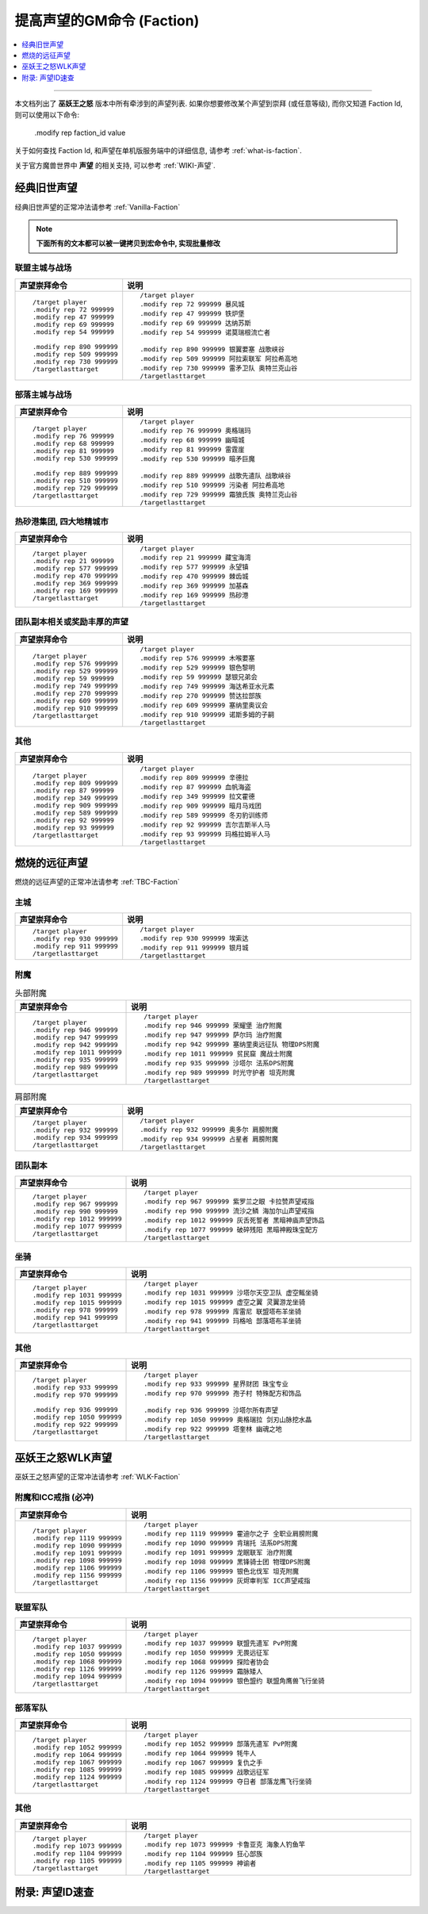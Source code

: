 .. _提高声望的GM命令:

提高声望的GM命令 (Faction)
===============================================================================

.. contents::
    :class: this-will-duplicate-information-and-it-is-still-useful-here
    :depth: 1
    :local:

.. image:: Reputation.png

------

.. image:: /_static/image/expansion-logo/WoW01-Vanilla-Logo.png
    :target: 经典旧世声望GM命令_
    :height: 64 px

.. image:: /_static/image/expansion-logo/WoW02-The-Burning-Crusade-Logo.png
    :target: 燃烧的远征声望GM命令_
    :height: 64 px

.. image:: /_static/image/expansion-logo/WoW03-Wrath-of-the-Lich-King-Logo.png
    :target: 巫妖王之怒声望GM命令_
    :height: 64 px

本文档列出了 **巫妖王之怒** 版本中所有牵涉到的声望列表. 如果你想要修改某个声望到崇拜 (或任意等级), 而你又知道 Faction Id, 则可以使用以下命令:

    .modify rep faction_id value

关于如何查找 Faction Id, 和声望在单机版服务端中的详细信息, 请参考 :ref:`what-is-faction`.

关于官方魔兽世界中 **声望** 的相关支持, 可以参考 :ref:`WIKI-声望`.


.. _经典旧世声望代码:

经典旧世声望
------------------------------------------------------------------------------
经典旧世声望的正常冲法请参考 :ref:`Vanilla-Faction`

.. note::

    **下面所有的文本都可以被一键拷贝到宏命令中, 实现批量修改**


联盟主城与战场
~~~~~~~~~~~~~~~~~~~~~~~~~~~~~~~~~~~~~~~~~~~~~~~~~~~~~~~~~~~~~~~~~~~~~~~~~~~~~~
.. list-table::
    :widths: 10 60
    :header-rows: 1

    * - 声望崇拜命令
      - 说明
    * - ::

            /target player
            .modify rep 72 999999
            .modify rep 47 999999
            .modify rep 69 999999
            .modify rep 54 999999

            .modify rep 890 999999
            .modify rep 509 999999
            .modify rep 730 999999
            /targetlasttarget

      - ::

            /target player
            .modify rep 72 999999 暴风城
            .modify rep 47 999999 铁炉堡
            .modify rep 69 999999 达纳苏斯
            .modify rep 54 999999 诺莫瑞根流亡者

            .modify rep 890 999999 银翼要塞 战歌峡谷
            .modify rep 509 999999 阿拉索联军 阿拉希高地
            .modify rep 730 999999 雷矛卫队 奥特兰克山谷
            /targetlasttarget


部落主城与战场
~~~~~~~~~~~~~~~~~~~~~~~~~~~~~~~~~~~~~~~~~~~~~~~~~~~~~~~~~~~~~~~~~~~~~~~~~~~~~~
.. list-table::
    :widths: 10 60
    :header-rows: 1

    * - 声望崇拜命令
      - 说明
    * - ::

            /target player
            .modify rep 76 999999
            .modify rep 68 999999
            .modify rep 81 999999
            .modify rep 530 999999

            .modify rep 889 999999
            .modify rep 510 999999
            .modify rep 729 999999
            /targetlasttarget

      - ::

            /target player
            .modify rep 76 999999 奥格瑞玛
            .modify rep 68 999999 幽暗城
            .modify rep 81 999999 雷霆崖
            .modify rep 530 999999 暗矛巨魔

            .modify rep 889 999999 战歌先遣队 战歌峡谷
            .modify rep 510 999999 污染者 阿拉希高地
            .modify rep 729 999999 霜狼氏族 奥特兰克山谷
            /targetlasttarget


热砂港集团, 四大地精城市
~~~~~~~~~~~~~~~~~~~~~~~~~~~~~~~~~~~~~~~~~~~~~~~~~~~~~~~~~~~~~~~~~~~~~~~~~~~~~~
.. list-table::
    :widths: 10 60
    :header-rows: 1

    * - 声望崇拜命令
      - 说明
    * - ::

            /target player
            .modify rep 21 999999
            .modify rep 577 999999
            .modify rep 470 999999
            .modify rep 369 999999
            .modify rep 169 999999
            /targetlasttarget

      - ::

            /target player
            .modify rep 21 999999 藏宝海湾
            .modify rep 577 999999 永望镇
            .modify rep 470 999999 棘齿城
            .modify rep 369 999999 加基森
            .modify rep 169 999999 热砂港
            /targetlasttarget


团队副本相关或奖励丰厚的声望
~~~~~~~~~~~~~~~~~~~~~~~~~~~~~~~~~~~~~~~~~~~~~~~~~~~~~~~~~~~~~~~~~~~~~~~~~~~~~~
.. list-table::
    :widths: 10 60
    :header-rows: 1

    * - 声望崇拜命令
      - 说明
    * - ::

            /target player
            .modify rep 576 999999
            .modify rep 529 999999
            .modify rep 59 999999
            .modify rep 749 999999
            .modify rep 270 999999
            .modify rep 609 999999
            .modify rep 910 999999
            /targetlasttarget

      - ::

            /target player
            .modify rep 576 999999 木喉要塞
            .modify rep 529 999999 银色黎明
            .modify rep 59 999999 瑟银兄弟会
            .modify rep 749 999999 海达希亚水元素
            .modify rep 270 999999 赞达拉部族
            .modify rep 609 999999 塞纳里奥议会
            .modify rep 910 999999 诺斯多姆的子嗣
            /targetlasttarget


其他
~~~~~~~~~~~~~~~~~~~~~~~~~~~~~~~~~~~~~~~~~~~~~~~~~~~~~~~~~~~~~~~~~~~~~~~~~~~~~~
.. list-table::
    :widths: 10 60
    :header-rows: 1

    * - 声望崇拜命令
      - 说明
    * - ::

            /target player
            .modify rep 809 999999
            .modify rep 87 999999
            .modify rep 349 999999
            .modify rep 909 999999
            .modify rep 589 999999
            .modify rep 92 999999
            .modify rep 93 999999
            /targetlasttarget

      - ::

            /target player
            .modify rep 809 999999 辛德拉
            .modify rep 87 999999 血帆海盗
            .modify rep 349 999999 拉文霍德
            .modify rep 909 999999 暗月马戏团
            .modify rep 589 999999 冬刃豹训练师
            .modify rep 92 999999 吉尔吉斯半人马
            .modify rep 93 999999 玛格拉姆半人马
            /targetlasttarget


.. _燃烧的远征声望代码:

燃烧的远征声望
------------------------------------------------------------------------------
燃烧的远征声望的正常冲法请参考 :ref:`TBC-Faction`


主城
~~~~~~~~~~~~~~~~~~~~~~~~~~~~~~~~~~~~~~~~~~~~~~~~~~~~~~~~~~~~~~~~~~~~~~~~~~~~~~
.. list-table::
    :widths: 10 60
    :header-rows: 1

    * - 声望崇拜命令
      - 说明
    * - ::

            /target player
            .modify rep 930 999999
            .modify rep 911 999999
            /targetlasttarget

      - ::

            /target player
            .modify rep 930 999999 埃索达
            .modify rep 911 999999 银月城
            /targetlasttarget


附魔
~~~~~~~~~~~~~~~~~~~~~~~~~~~~~~~~~~~~~~~~~~~~~~~~~~~~~~~~~~~~~~~~~~~~~~~~~~~~~~
.. list-table:: 头部附魔
    :widths: 10 60
    :header-rows: 1

    * - 声望崇拜命令
      - 说明
    * - ::

            /target player
            .modify rep 946 999999
            .modify rep 947 999999
            .modify rep 942 999999
            .modify rep 1011 999999
            .modify rep 935 999999
            .modify rep 989 999999
            /targetlasttarget

      - ::

            /target player
            .modify rep 946 999999 荣耀堡 治疗附魔
            .modify rep 947 999999 萨尔玛 治疗附魔
            .modify rep 942 999999 塞纳里奥远征队 物理DPS附魔
            .modify rep 1011 999999 贫民窟 魔战士附魔
            .modify rep 935 999999 沙塔尔 法系DPS附魔
            .modify rep 989 999999 时光守护者 坦克附魔
            /targetlasttarget

.. list-table:: 肩部附魔
    :widths: 10 60
    :header-rows: 1

    * - 声望崇拜命令
      - 说明
    * - ::

            /target player
            .modify rep 932 999999
            .modify rep 934 999999
            /targetlasttarget

      - ::

            /target player
            .modify rep 932 999999 奥多尔 肩膀附魔
            .modify rep 934 999999 占星者 肩膀附魔
            /targetlasttarget


团队副本
~~~~~~~~~~~~~~~~~~~~~~~~~~~~~~~~~~~~~~~~~~~~~~~~~~~~~~~~~~~~~~~~~~~~~~~~~~~~~~
.. list-table::
    :widths: 10 60
    :header-rows: 1

    * - 声望崇拜命令
      - 说明
    * - ::

            /target player
            .modify rep 967 999999
            .modify rep 990 999999
            .modify rep 1012 999999
            .modify rep 1077 999999
            /targetlasttarget

      - ::

            /target player
            .modify rep 967 999999 紫罗兰之眼 卡拉赞声望戒指
            .modify rep 990 999999 流沙之鳞 海加尔山声望戒指
            .modify rep 1012 999999 灰舌死誓者 黑暗神庙声望饰品
            .modify rep 1077 999999 破碎残阳 黑暗神殿珠宝配方
            /targetlasttarget


坐骑
~~~~~~~~~~~~~~~~~~~~~~~~~~~~~~~~~~~~~~~~~~~~~~~~~~~~~~~~~~~~~~~~~~~~~~~~~~~~~~
.. list-table::
    :widths: 10 60
    :header-rows: 1

    * - 声望崇拜命令
      - 说明
    * - ::

            /target player
            .modify rep 1031 999999
            .modify rep 1015 999999
            .modify rep 978 999999
            .modify rep 941 999999
            /targetlasttarget

      - ::

            /target player
            .modify rep 1031 999999 沙塔尔天空卫队 虚空鳐坐骑
            .modify rep 1015 999999 虚空之翼 灵翼游龙坐骑
            .modify rep 978 999999 库雷尼 联盟塔布羊坐骑
            .modify rep 941 999999 玛格哈 部落塔布羊坐骑
            /targetlasttarget


其他
~~~~~~~~~~~~~~~~~~~~~~~~~~~~~~~~~~~~~~~~~~~~~~~~~~~~~~~~~~~~~~~~~~~~~~~~~~~~~~
.. list-table::
    :widths: 10 60
    :header-rows: 1

    * - 声望崇拜命令
      - 说明
    * - ::

            /target player
            .modify rep 933 999999
            .modify rep 970 999999

            .modify rep 936 999999
            .modify rep 1050 999999
            .modify rep 922 999999
            /targetlasttarget

      - ::

            /target player
            .modify rep 933 999999 星界财团 珠宝专业
            .modify rep 970 999999 孢子村 特殊配方和饰品

            .modify rep 936 999999 沙塔尔所有声望
            .modify rep 1050 999999 奥格瑞拉 剑刃山脉挖水晶
            .modify rep 922 999999 塔奎林 幽魂之地
            /targetlasttarget


.. _巫妖王之怒WLK声望代码:

巫妖王之怒WLK声望
------------------------------------------------------------------------------
巫妖王之怒声望的正常冲法请参考 :ref:`WLK-Faction`


附魔和ICC戒指 (必冲)
~~~~~~~~~~~~~~~~~~~~~~~~~~~~~~~~~~~~~~~~~~~~~~~~~~~~~~~~~~~~~~~~~~~~~~~~~~~~~~
.. list-table::
    :widths: 10 60
    :header-rows: 1

    * - 声望崇拜命令
      - 说明
    * - ::

            /target player
            .modify rep 1119 999999
            .modify rep 1090 999999
            .modify rep 1091 999999
            .modify rep 1098 999999
            .modify rep 1106 999999
            .modify rep 1156 999999
            /targetlasttarget

      - ::

            /target player
            .modify rep 1119 999999 霍迪尔之子 全职业肩膀附魔
            .modify rep 1090 999999 肯瑞托 法系DPS附魔
            .modify rep 1091 999999 龙眠联军 治疗附魔
            .modify rep 1098 999999 黑锋骑士团 物理DPS附魔
            .modify rep 1106 999999 银色北伐军 坦克附魔
            .modify rep 1156 999999 灰烬审判军 ICC声望戒指
            /targetlasttarget


联盟军队
~~~~~~~~~~~~~~~~~~~~~~~~~~~~~~~~~~~~~~~~~~~~~~~~~~~~~~~~~~~~~~~~~~~~~~~~~~~~~~
.. list-table::
    :widths: 10 60
    :header-rows: 1

    * - 声望崇拜命令
      - 说明
    * - ::

            /target player
            .modify rep 1037 999999
            .modify rep 1050 999999
            .modify rep 1068 999999
            .modify rep 1126 999999
            .modify rep 1094 999999
            /targetlasttarget

      - ::

            /target player
            .modify rep 1037 999999 联盟先遣军 PvP附魔
            .modify rep 1050 999999 无畏远征军
            .modify rep 1068 999999 探险者协会
            .modify rep 1126 999999 霜脉矮人
            .modify rep 1094 999999 银色盟约 联盟角鹰兽飞行坐骑
            /targetlasttarget


部落军队
~~~~~~~~~~~~~~~~~~~~~~~~~~~~~~~~~~~~~~~~~~~~~~~~~~~~~~~~~~~~~~~~~~~~~~~~~~~~~~
.. list-table::
    :widths: 10 60
    :header-rows: 1

    * - 声望崇拜命令
      - 说明
    * - ::

            /target player
            .modify rep 1052 999999
            .modify rep 1064 999999
            .modify rep 1067 999999
            .modify rep 1085 999999
            .modify rep 1124 999999
            /targetlasttarget

      - ::

            /target player
            .modify rep 1052 999999 部落先遣军 PvP附魔
            .modify rep 1064 999999 牦牛人
            .modify rep 1067 999999 复仇之手
            .modify rep 1085 999999 战歌远征军
            .modify rep 1124 999999 夺日者 部落龙鹰飞行坐骑
            /targetlasttarget


其他
~~~~~~~~~~~~~~~~~~~~~~~~~~~~~~~~~~~~~~~~~~~~~~~~~~~~~~~~~~~~~~~~~~~~~~~~~~~~~~
.. list-table::
    :widths: 10 60
    :header-rows: 1

    * - 声望崇拜命令
      - 说明
    * - ::

            /target player
            .modify rep 1073 999999
            .modify rep 1104 999999
            .modify rep 1105 999999
            /targetlasttarget

      - ::

            /target player
            .modify rep 1073 999999 卡鲁亚克 海象人钓鱼竿
            .modify rep 1104 999999 狂心部族
            .modify rep 1105 999999 神谕者
            /targetlasttarget


.. _声望ID速查:

附录: 声望ID速查
------------------------------------------------------------------------------

.. jinja:: doc_data

    {% for lt, exp, image in doc_data.lt_list_faction() %}
    {{ exp }}声望GM命令
    ~~~~~~~~~~~~~~~~~~~~~~~~~~~~~~~~~~~~~~~~~~~~~~~~~~~~~~~~~~~~~~~~~~~~~~~~~~~~~~
    {{ image.render() }}

    {{ lt.render() }}
    {% endfor %}
